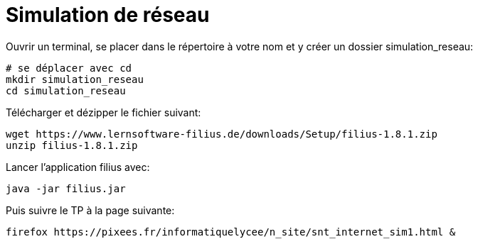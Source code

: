 # Simulation de réseau
:last-update-label!:
:source-highlighter: pygments
:pygments-style: monokai
:linkattrs:
:icons: font
:stem: latexmath


Ouvrir un terminal, se placer dans le répertoire à votre nom et
y créer un dossier simulation_reseau:

[source, bash]
----
# se déplacer avec cd
mkdir simulation_reseau
cd simulation_reseau
----

Télécharger et dézipper le fichier suivant:

[source, bash]
----
wget https://www.lernsoftware-filius.de/downloads/Setup/filius-1.8.1.zip
unzip filius-1.8.1.zip
----

Lancer l'application filius avec:

[source, bash]
----
java -jar filius.jar 
----

Puis suivre le TP à la page suivante:

[source, bash]
----
firefox https://pixees.fr/informatiquelycee/n_site/snt_internet_sim1.html &
----
